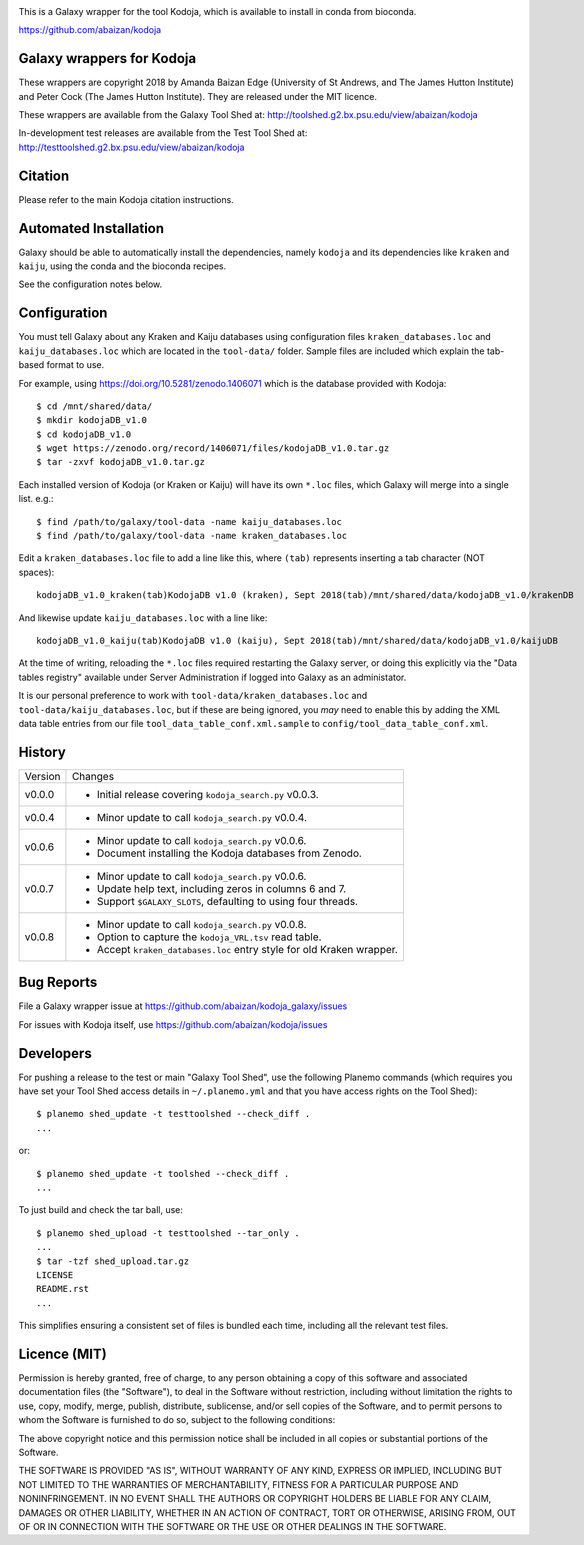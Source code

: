 .. image:: https://travis-ci.org/abaizan/kodoja_galaxy.svg?branch=master
   :alt: Linux testing with TravisCI
   :target: https://travis-ci.org/abaizan/kodoja_galaxy/branches

This is a Galaxy wrapper for the tool Kodoja, which is available to install in
conda from bioconda.

https://github.com/abaizan/kodoja

Galaxy wrappers for Kodoja
==========================

These wrappers are copyright 2018 by Amanda Baizan Edge (University of
St Andrews, and The James Hutton Institute) and Peter Cock (The James
Hutton Institute). They are released under the MIT licence.

These wrappers are available from the Galaxy Tool Shed at:
http://toolshed.g2.bx.psu.edu/view/abaizan/kodoja

In-development test releases are available from the Test Tool Shed at:
http://testtoolshed.g2.bx.psu.edu/view/abaizan/kodoja


Citation
========

Please refer to the main Kodoja citation instructions.


Automated Installation
======================

Galaxy should be able to automatically install the dependencies, namely
``kodoja`` and its dependencies like ``kraken`` and ``kaiju``, using the
conda and the bioconda recipes.

See the configuration notes below.


Configuration
=============

You must tell Galaxy about any Kraken and Kaiju databases using configuration
files ``kraken_databases.loc`` and ``kaiju_databases.loc`` which are located
in the ``tool-data/`` folder. Sample files are included which explain the
tab-based format to use.

For example, using https://doi.org/10.5281/zenodo.1406071 which is the
database provided with Kodoja::

    $ cd /mnt/shared/data/
    $ mkdir kodojaDB_v1.0
    $ cd kodojaDB_v1.0
    $ wget https://zenodo.org/record/1406071/files/kodojaDB_v1.0.tar.gz
    $ tar -zxvf kodojaDB_v1.0.tar.gz

Each installed version of Kodoja (or Kraken or Kaiju) will have its own
``*.loc`` files, which Galaxy will merge into a single list. e.g.::

    $ find /path/to/galaxy/tool-data -name kaiju_databases.loc
    $ find /path/to/galaxy/tool-data -name kraken_databases.loc

Edit a ``kraken_databases.loc`` file to add a line like this, where
``(tab)`` represents inserting a tab character (NOT spaces)::

    kodojaDB_v1.0_kraken(tab)KodojaDB v1.0 (kraken), Sept 2018(tab)/mnt/shared/data/kodojaDB_v1.0/krakenDB

And likewise update ``kaiju_databases.loc`` with a line like::

    kodojaDB_v1.0_kaiju(tab)KodojaDB v1.0 (kaiju), Sept 2018(tab)/mnt/shared/data/kodojaDB_v1.0/kaijuDB

At the time of writing, reloading the ``*.loc`` files required restarting
the Galaxy server, or doing this explicitly via the "Data tables registry"
available under Server Administration if logged into Galaxy as an administator.

It is our personal preference to work with ``tool-data/kraken_databases.loc``
and ``tool-data/kaiju_databases.loc``, but if these are being ignored, you
*may* need to enable this by adding the XML data table entries from our file
``tool_data_table_conf.xml.sample`` to ``config/tool_data_table_conf.xml``.


History
=======

======= ======================================================================
Version Changes
------- ----------------------------------------------------------------------
v0.0.0  - Initial release covering ``kodoja_search.py`` v0.0.3.
v0.0.4  - Minor update to call ``kodoja_search.py`` v0.0.4.
v0.0.6  - Minor update to call ``kodoja_search.py`` v0.0.6.
        - Document installing the Kodoja databases from Zenodo.
v0.0.7  - Minor update to call ``kodoja_search.py`` v0.0.6.
        - Update help text, including zeros in columns 6 and 7.
        - Support ``$GALAXY_SLOTS``, defaulting to using four threads.
v0.0.8  - Minor update to call ``kodoja_search.py`` v0.0.8.
        - Option to capture the ``kodoja_VRL.tsv`` read table.
        - Accept ``kraken_databases.loc`` entry style for old Kraken wrapper.
======= ======================================================================


Bug Reports
===========

File a Galaxy wrapper issue at https://github.com/abaizan/kodoja_galaxy/issues

For issues with Kodoja itself, use https://github.com/abaizan/kodoja/issues


Developers
==========

For pushing a release to the test or main "Galaxy Tool Shed", use the
following Planemo commands (which requires you have set your Tool Shed access
details in ``~/.planemo.yml`` and that you have access rights on the Tool
Shed)::

    $ planemo shed_update -t testtoolshed --check_diff .
    ...

or::

    $ planemo shed_update -t toolshed --check_diff .
    ...

To just build and check the tar ball, use::

    $ planemo shed_upload -t testtoolshed --tar_only .
    ...
    $ tar -tzf shed_upload.tar.gz
    LICENSE
    README.rst
    ...

This simplifies ensuring a consistent set of files is bundled each time,
including all the relevant test files.


Licence (MIT)
=============

Permission is hereby granted, free of charge, to any person obtaining a copy
of this software and associated documentation files (the "Software"), to deal
in the Software without restriction, including without limitation the rights
to use, copy, modify, merge, publish, distribute, sublicense, and/or sell
copies of the Software, and to permit persons to whom the Software is
furnished to do so, subject to the following conditions:

The above copyright notice and this permission notice shall be included in
all copies or substantial portions of the Software.

THE SOFTWARE IS PROVIDED "AS IS", WITHOUT WARRANTY OF ANY KIND, EXPRESS OR
IMPLIED, INCLUDING BUT NOT LIMITED TO THE WARRANTIES OF MERCHANTABILITY,
FITNESS FOR A PARTICULAR PURPOSE AND NONINFRINGEMENT. IN NO EVENT SHALL THE
AUTHORS OR COPYRIGHT HOLDERS BE LIABLE FOR ANY CLAIM, DAMAGES OR OTHER
LIABILITY, WHETHER IN AN ACTION OF CONTRACT, TORT OR OTHERWISE, ARISING FROM,
OUT OF OR IN CONNECTION WITH THE SOFTWARE OR THE USE OR OTHER DEALINGS IN
THE SOFTWARE.
